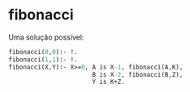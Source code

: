 # -*- coding: utf-8 -*-
# -*- mode: org -*-
#+startup: beamer overview indent

* fibonacci

Uma solução possível:

#+BEGIN_SRC pl :tangle fib.pl
fibonacci(0,0):- !.
fibonacci(1,1):- !.
fibonacci(X,Y):- X>=0, A is X-1, fibonacci(A,K),
                       B is X-2, fibonacci(B,Z),
                       Y is K+Z.
#+END_SRC

